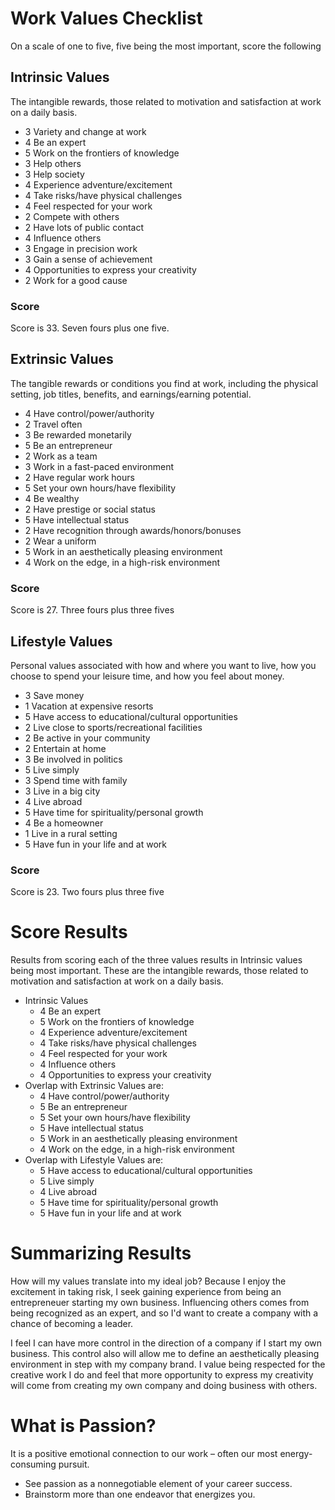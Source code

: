 * Work Values Checklist
  On a scale of one to five, five being the most important, score the following
** Intrinsic Values
The intangible rewards, those related to motivation and satisfaction at work on a daily basis.
+ 3 Variety and change at work
+ 4 Be an expert
+ 5 Work on the frontiers of knowledge
+ 3 Help others
+ 3 Help society
+ 4 Experience adventure/excitement
+ 4 Take risks/have physical challenges
+ 4 Feel respected for your work
+ 2 Compete with others
+ 2 Have lots of public contact
+ 4 Influence others
+ 3 Engage in precision work
+ 3 Gain a sense of achievement
+ 4 Opportunities to express your creativity
+ 2 Work for a good cause
*** Score
Score is 33.  Seven fours plus one five.

** Extrinsic Values
The tangible rewards or conditions you find at work, including the physical setting, job titles, benefits, and earnings/earning potential.
+ 4 Have control/power/authority
+ 2 Travel often
+ 3 Be rewarded monetarily
+ 5 Be an entrepreneur
+ 2 Work as a team
+ 3 Work in a fast-paced environment
+ 2 Have regular work hours
+ 5 Set your own hours/have flexibility
+ 4 Be wealthy
+ 2 Have prestige or social status
+ 5 Have intellectual status
+ 2 Have recognition through awards/honors/bonuses
+ 2 Wear a uniform
+ 5 Work in an aesthetically pleasing environment
+ 4 Work on the edge, in a high-risk environment
*** Score
Score is 27.  Three fours plus three fives

** Lifestyle Values
Personal values associated with how and where you want to live, how you choose to spend your leisure time,
and how you feel about money.
+ 3 Save money
+ 1 Vacation at expensive resorts
+ 5 Have access to educational/cultural opportunities
+ 2 Live close to sports/recreational facilities
+ 2 Be active in your community
+ 2 Entertain at home
+ 3 Be involved in politics
+ 5 Live simply
+ 3 Spend time with family
+ 3 Live in a big city
+ 4 Live abroad
+ 5 Have time for spirituality/personal growth
+ 4 Be a homeowner
+ 1 Live in a rural setting
+ 5 Have fun in your life and at work
*** Score
Score is 23.  Two fours plus three five

* Score Results
  Results from scoring each of the three values results in Intrinsic values being most important.  These are the intangible rewards, 
  those related to motivation and satisfaction at work on a daily basis.
  - Intrinsic Values
    + 4 Be an expert
    + 5 Work on the frontiers of knowledge
    + 4 Experience adventure/excitement
    + 4 Take risks/have physical challenges
    + 4 Feel respected for your work
    + 4 Influence others
    + 4 Opportunities to express your creativity
  - Overlap with Extrinsic Values are:
    + 4 Have control/power/authority
    + 5 Be an entrepreneur
    + 5 Set your own hours/have flexibility
    + 5 Have intellectual status
    + 5 Work in an aesthetically pleasing environment
    + 4 Work on the edge, in a high-risk environment
  - Overlap with Lifestyle Values are:
    + 5 Have access to educational/cultural opportunities
    + 5 Live simply
    + 4 Live abroad
    + 5 Have time for spirituality/personal growth
    + 5 Have fun in your life and at work
        
* Summarizing Results
  How will my values translate into my ideal job?
  Because I enjoy the excitement in taking risk, I seek gaining experience from being an entrepreneuer starting my own business.  Influencing others
  comes from being recognized as an expert, and so I'd want to create a company with a chance of becoming a leader.  

  I feel I can have more control in the direction of a company if I start my own business.  This control also will allow me to define an aesthetically 
  pleasing environment in step with my company brand.  I value being respected for the creative work I do and feel that more opportunity to express my 
  creativity will come from creating my own company and doing business with others.
  
* What is Passion?
  It is a positive emotional connection to our work -- often our most energy-consuming pursuit.
  - See passion as a nonnegotiable element of your career success.
  - Brainstorm more than one endeavor that energizes you.
    
